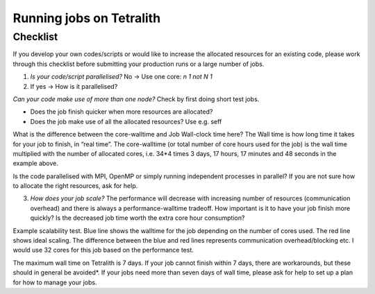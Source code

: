 .. _checklist:

Running jobs on Tetralith
=====================

Checklist
+++++++++++++++++++++++

If you develop your own codes/scripts or would like to increase the allocated resources for an existing code, please work through this checklist before submitting your production runs or a large number of jobs.

1. `Is your code/script parallelised?` No -> Use one core: `n 1 not N 1`

2. If yes -> How is it parallelised?

`Can your code make use of more than one node?` Check by first doing short test jobs.

* Does the job finish quicker when more resources are allocated?
* Does the job make use of all the allocated resources? Use e.g. seff

.. code-block::
 $seff job_id_of_test_job

 Example output
 Job ID: 26294158
 Cluster: tetralith
 User/Group: x_alewi/x_alewi
 State: COMPLETED (exit code 0)
 Nodes: 4
 Cores per node: 32
 CPU Utilized: 474-08:22:07
 CPU Efficiency: 99.60% of 476-05:58:24 core-walltime
 Job Wall-clock time: 3-17:17:48
 Memory Utilized: 166.25 GB (estimated maximum)
 Memory Efficiency: 0.00% of 0.00 MB (0.00 MB/node)


What is the difference between the core-walltime and Job Wall-clock time here? The Wall time is how long time it takes for your job to finish, in “real time”. The core-walltime (or total number of core hours used for the job) is the wall time multiplied with the number of allocated cores, i.e. 34*4 times 3 days, 17 hours, 17 minutes and 48 seconds in the example above.

Is the code parallelised with MPI, OpenMP or simply running independent processes in parallel? If you are not sure how to allocate the right resources, ask for help.


3. `How does your job scale?` The performance will decrease with increasing number of resources (communication overhead) and there is always a performance-walltime tradeoff. How important is it to have your job finish more quickly? Is the decreased job time worth the extra core hour consumption?

Example scalability test. Blue line shows the walltime for the job depending on the number of cores used. The red line shows ideal scaling. The difference between the blue and red lines represents communication overhead/blocking etc. I would use 32 cores for this job based on the performance test. 

.. image:: /images/scale.png
  :width: 600
  :alt: Missing image file

The maximum wall time on Tetralith is 7 days. If your job cannot finish within 7 days, there are workarounds, but these should in general be avoided*. If your jobs need more than seven days of wall time, please ask for help to set up a plan for how to manage your jobs.






